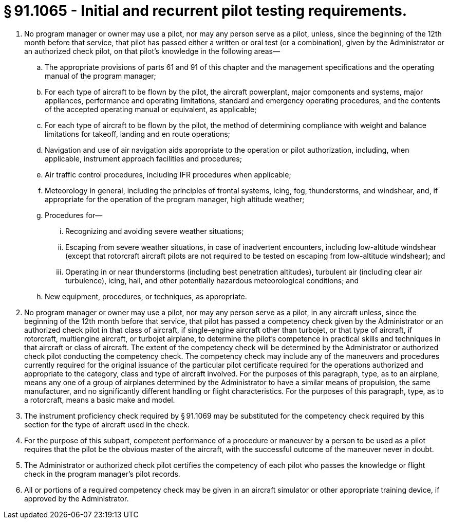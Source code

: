 # § 91.1065 - Initial and recurrent pilot testing requirements.

[start=1,loweralpha]
. No program manager or owner may use a pilot, nor may any person serve as a pilot, unless, since the beginning of the 12th month before that service, that pilot has passed either a written or oral test (or a combination), given by the Administrator or an authorized check pilot, on that pilot's knowledge in the following areas—
[start=1,arabic]
.. The appropriate provisions of parts 61 and 91 of this chapter and the management specifications and the operating manual of the program manager;
.. For each type of aircraft to be flown by the pilot, the aircraft powerplant, major components and systems, major appliances, performance and operating limitations, standard and emergency operating procedures, and the contents of the accepted operating manual or equivalent, as applicable;
.. For each type of aircraft to be flown by the pilot, the method of determining compliance with weight and balance limitations for takeoff, landing and en route operations;
.. Navigation and use of air navigation aids appropriate to the operation or pilot authorization, including, when applicable, instrument approach facilities and procedures;
.. Air traffic control procedures, including IFR procedures when applicable;
.. Meteorology in general, including the principles of frontal systems, icing, fog, thunderstorms, and windshear, and, if appropriate for the operation of the program manager, high altitude weather;
.. Procedures for—
[start=1,lowerroman]
... Recognizing and avoiding severe weather situations;
... Escaping from severe weather situations, in case of inadvertent encounters, including low-altitude windshear (except that rotorcraft aircraft pilots are not required to be tested on escaping from low-altitude windshear); and
... Operating in or near thunderstorms (including best penetration altitudes), turbulent air (including clear air turbulence), icing, hail, and other potentially hazardous meteorological conditions; and
.. New equipment, procedures, or techniques, as appropriate.
. No program manager or owner may use a pilot, nor may any person serve as a pilot, in any aircraft unless, since the beginning of the 12th month before that service, that pilot has passed a competency check given by the Administrator or an authorized check pilot in that class of aircraft, if single-engine aircraft other than turbojet, or that type of aircraft, if rotorcraft, multiengine aircraft, or turbojet airplane, to determine the pilot's competence in practical skills and techniques in that aircraft or class of aircraft. The extent of the competency check will be determined by the Administrator or authorized check pilot conducting the competency check. The competency check may include any of the maneuvers and procedures currently required for the original issuance of the particular pilot certificate required for the operations authorized and appropriate to the category, class and type of aircraft involved. For the purposes of this paragraph, type, as to an airplane, means any one of a group of airplanes determined by the Administrator to have a similar means of propulsion, the same manufacturer, and no significantly different handling or flight characteristics. For the purposes of this paragraph, type, as to a rotorcraft, means a basic make and model.
. The instrument proficiency check required by § 91.1069 may be substituted for the competency check required by this section for the type of aircraft used in the check.
. For the purpose of this subpart, competent performance of a procedure or maneuver by a person to be used as a pilot requires that the pilot be the obvious master of the aircraft, with the successful outcome of the maneuver never in doubt.
. The Administrator or authorized check pilot certifies the competency of each pilot who passes the knowledge or flight check in the program manager's pilot records.
. All or portions of a required competency check may be given in an aircraft simulator or other appropriate training device, if approved by the Administrator.

